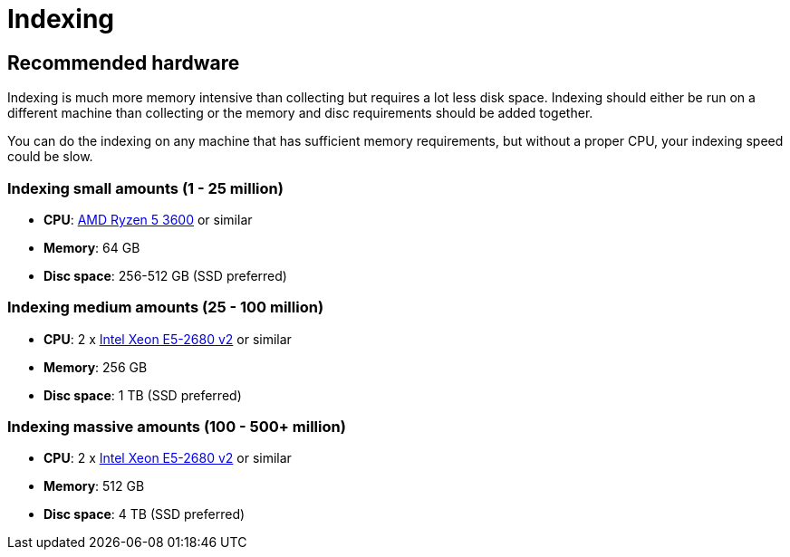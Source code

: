 = Indexing

== Recommended hardware

Indexing is much more memory intensive than collecting but requires a lot less disk space. Indexing should either be run on a different machine than collecting or the memory and disc requirements should be added together.

You can do the indexing on any machine that has sufficient memory requirements, but without a proper CPU, your indexing speed could be slow.

=== Indexing small amounts (1 - 25 million)

* **CPU**: http://www.cpu-world.com/CPUs/Zen/AMD-Ryzen%205%203600.html[AMD Ryzen 5 3600] or similar
* **Memory**: 64 GB
* **Disc space**: 256-512 GB (SSD preferred)

=== Indexing medium amounts (25 - 100 million)

* **CPU**: 2 x http://www.cpu-world.com/CPUs/Xeon/Intel-Xeon%20E5-2680.html[Intel Xeon E5-2680 v2] or similar
* **Memory**: 256 GB
* **Disc space**: 1 TB (SSD preferred)

=== Indexing massive amounts (100 - 500+ million)

* **CPU**: 2 x http://www.cpu-world.com/CPUs/Xeon/Intel-Xeon%20E5-2680.html[Intel Xeon E5-2680 v2] or similar
* **Memory**: 512 GB
* **Disc space**: 4 TB (SSD preferred)
